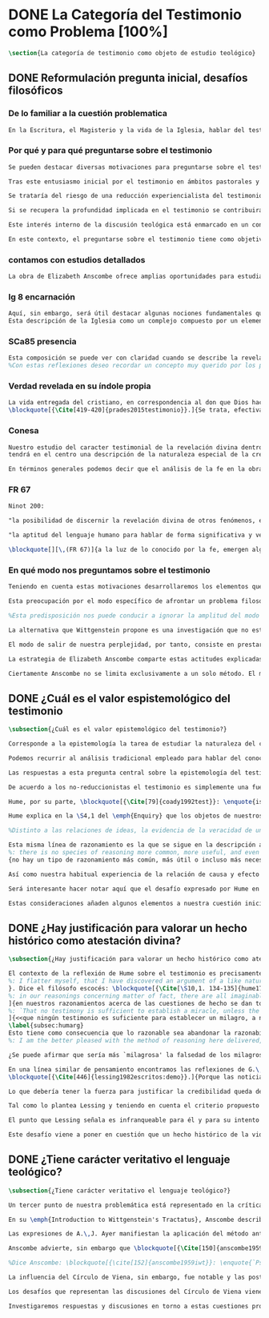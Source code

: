#+PROPERTY: header-args:latex :tangle ../../tex/ch1/quaestio_ipsius.tex
# ------------------------------------------------------------------------------------
# Santa Teresa Benedicta de la Cruz, ruega por nosotros

* DONE La Categoría del Testimonio como Problema [100%]
#+BEGIN_SRC latex
\section{La categoría de testimonio como objeto de estudio teológico}
#+END_SRC
** DONE Reformulación pregunta inicial, desafíos filosóficos
   CLOSED: [2019-07-02 Tue 10:06]
*** De lo familiar a la cuestión problematica
#+BEGIN_SRC latex :tangle no
En la Escritura, el Magisterio y la vida de la Iglesia, hablar del testimonio en donde se le encuentra como \enquote*{\emph{cosa familiar y conocida}}, se ha querido destacar el uso que se le da a esta categoría como analogía empleada para hablar de la acción divina en la Revelación. Ahora nos permitimos tratar al testimonio como algo que hay que esclarecer, algo que se encuentra presente en la actividad humana y sobre lo que se plantean preguntas, de modo que hay que \enquote*{\emph{traer a la mente}} una explicación adecuada.
#+END_SRC
*** Por qué y para qué preguntarse sobre el testimonio
#+BEGIN_SRC latex
Se pueden destacar diversas motivaciones para preguntarse sobre el testimonio. Desde el punto de vista teológico el hecho mismo de que esta categoría sea empleada en la Escritura sirve ya como justificación para estudiar mejor el fenómeno del testimonio dentro de la actividad humana, así argumenta R. Latourelle: \blockquote[{\Cite[1523]{latourelle2000testimonio}}.]{Si la revelación misma se apoya en la experiencia humana del testimonio para expresar una de las relaciones fundamentales que unen al hombre con Dios, la reflexión teológica se encuentra entonces autorizada a explorar los datos de esta experiencia}. Sin embargo el interés por la categoría de testimonio en la investigación teológica más reciente claramente está motivado por la presencia de esta noción en las reflexiones del Concilio Vaticano~II y el magisterio post-conciliar: \blockquote[{\Cite[81]{prades2015testimonio}}.]{La teología ha ido revalorizando el testimonio, que había quedado relegado a un segundo plano en otros momentos de la historia de la teología, hasta alcanzar una difusión realmente masiva en los años posteriores al Concilio}. El testimonio es un tema privilegiado en el Concilio y se le encuentra presente como `\emph{leitmotiv}' en las constituciones y decretos\footcite[Cf.][1523]{latourelle2000testimonio}. Vaticano~II potencia así este termino que ya se encontraba presente en las reflexiones del Vaticano~I: \blockquote[{\Cite[572]{ninot2009tf}}.]{Desde hace aproximadamente un siglo, la categoría testimonio se ha introducido de forma progresiva en el vocabulario eclesial. La concentración y personalización operada por el Concilio Vaticano~II conlleva la potenciación de un término nuevo como es el testimonio. \textelp{} lo que el Vaticano I pretendía al tratar el signo de la Iglesia, que también era visto como ``un testimonio'' [DH 3013], se encuentra en la categoría testimonio, que con el Vaticano~II irrumpe masivamente}.

Tras este entusiasmo inicial por el testimonio en ámbitos pastorales y teológicos se ha ido advirtiendo en algunos textos magisteriales y teológicos el aviso de cierto peligro de ambigüedad o abuso en el uso de esta categoría\footcite[Cf.][83]{prades2015testimonio}: \blockquote[{\Cite[84]{prades2015testimonio}}.]{se ha hecho notar que el testimonio podía verse limitado a la manifestación de una especie de seriedad con lo humano, ya fuera en términos de reivindicación social o de autenticidad existencial, con la inevitable prevalencia del sujeto ---individual o colectivo--- pero sin llegar a remitir a la verdad de Cristo. \textelp{}

Se trataría del riesgo de una reducción experiencialista del testimonio, donde lo más importante sería su carácter social-existencial y no tanto la efectiva verdad teologal transmitida. Se ha criticado consecuentemente la reducción del testimonio ---y de la misma teología--- a puro relato autobiográfico.

Si se recupera la profundidad implicada en el testimonio se contribuirá a salir del subjetivismo ---antiguo y moderno---, con su carga correspondiente de individualismo, tan contrario a la verdadera naturaleza social del hombre y al carácter a la vez personal y comunitario de la salvación cristiana}. Atendiendo a estos datos, una investigación teológica sobre el testimonio tiene el interés de profundizar en una categoría valiosa en el ámbito teológico y pastoral de modo que sea empleada y formulada adecuadamente.

Este interés interno de la discusión teológica está enmarcado en un contexto histórico del que también se derivan motivaciones para una valoración de la categoría del testimonio. Dos rasgos que cabe destacar de este momento presente son: \blockquote[{\Cite[75]{prades2015testimonio}}. Un análisis detallado del contexto presente se encuentra en {\cite[3-77]{prades2015testimonio}}.]{la tensión entre multiculturalismo y globalización como indicio de la dificultad para combinar positivamente el carácter individual y comunitario de la vida humana, y la discusión sobre el papel público de la religión, donde la tesis dominante de la <<edad secular>> se ve contrapesada por la irrupción de un nuevo paradigma que se denomina <<postsecular>>.}

En este contexto, el preguntarse sobre el testimonio tiene como objetivo un adecuado modo de entender la presencia pública de los cristianos en las sociedades plurales de occidente donde resulta problemática la comprensión del ser humano en su relación con Dios a través de la realidad\footcite[Cf.][75]{prades2015testimonio}. Es importante que en este contexto la cuestión de la presencia del cristianismo en la sociedad no tiene como solución adecuada una `autorrelativización'\footcite[Cf.][75;\,40-44]{prades2015testimonio} de sí mismo; igualmente: \blockquote[{\Cite[75; Cf. 33-40]{prades2015testimonio}}.]{no podemos presuponer el reconocimiento de su carácter universal por parte de los interlocutores ni podemos pretender alcanzarlo por una mera comparación de argumentos racionales que desnaturalice el carácter libre y singular de la revelación personal de Dios en Jesucristo}. Ante esto, el análisis de la categoría del testimonio viene a responder a la necesidad de recuperar una concepción de la razón y de la verdad más rica y más amplia; \blockquote[{\Cite[76]{prades2015testimonio}}.]{Es imprescindible repensar el nexo entre razón, afectos y libertad en la relación del hombre con lo real. Si se recupera esa visión amplia e integral de razón y de realidad se puede entonces mostrar convincentemente la credibilidad de la fe como asentimiento a una revelación personal en la historia}.
#+END_SRC
*** contamos con estudios detallados
#+BEGIN_SRC latex
La obra de Elizabeth Anscombe ofrece amplias oportunidades para estudiar este nexo como uno que, de acuerdo a la perspectiva de la filosofía analítica, se encuentra vivo en la actividad humana del lenguaje. Sus discusiones han determinado la ruta de esta investigación. Adicionalmente, varios estudios especializados en perspectiva teológico-fundamental han servido como marco de referencia general: \emph{Dar Testimonio} de J. Prades, \emph{La Teología Fundamental} de S. Pié-Ninot y \emph{Teología de la Revelación}, <<Évangélisation et témoignage>> en \emph{Evangelisation} y <<Testimonio>> en \emph{Diccionario de Teología Fundamental} de R. Latourelle. Remitimos a estos trabajos para una visión más amplia del testimonio como clave para el análisis de la revelación y su pretensión de verdad como propuesta sensata de credibilidad y la presencia de esta categoría teológica en la Escritura y el Magisterio.
#+END_SRC
*** lg 8 encarnación
#+BEGIN_SRC latex
Aquí, sin embargo, será útil destacar algunas nociones fundamentales que estas referencias ofrecen a nuestro enfoque. La primera se deriva de una comprensión de la Iglesia: \blockquote[][\,(LG 8)]{Cristo, el único Mediador, instituyó y mantiene continuamente en la tierra a su Iglesia santa, comunidad de fe, esperanza y caridad, como un todo visible, comunicando mediante ella la verdad y la gracia a todos. Mas la sociedad provista de sus órganos jerárquicos y el Cuerpo místico de Cristo, la asamblea visible y la comunidad espiritual, la Iglesia terrestre y la Iglesia enriquecida con los bienes celestiales, no deben ser consideradas como dos cosas distintas, sino que más bien forman una realidad compleja que está integrada de un elemento humano y otro divino. Por eso se la compara, por una notable analogía, al misterio del Verbo encarnado, pues así como la naturaleza asumida sirve al Verbo divino como de instrumento vivo de salvación unido indisolublemente a El, de modo semejante la articulación social de la Iglesia sirve al Espíritu Santo, que la vivifica, para el acrecentamiento de su cuerpo (cf. Ef 4,16)}.
Esta descripción de la Iglesia como un complejo compuesto por un elemento humano y otro divino que puede ser comprendido teniendo como referente el misterio del Verbo encarnado sirve para comprender también el dinamismo de la revelación\footnote{\Cite[Cf.][480]{ninot2009tf}.}. La comunicación divina también tiene como referente central la presencia de Cristo en el mundo y se puede entender desde él como un hecho que está compuesto por un elemento humano y uno divino.
#+END_SRC
*** SCa85 presencia
#+BEGIN_SRC latex
Esta composición se puede ver con claridad cuando se describe la revelación en clave testimonial: \blockquote[][\,(SCa 85)]{La misión primera y fundamental que recibimos de los santos Misterios que celebramos es la de dar testimonio con nuestra vida. El asombro por el don que Dios nos ha hecho en Cristo infunde en nuestra vida un dinamismo nuevo, comprometiéndonos a ser testigos de su amor. Nos convertimos en testigos cuando, por nuestras acciones, palabras y modo de ser, aparece Otro y se comunica. Se puede decir que el testimonio es el medio con el que la verdad del amor de Dios llega al hombre en la historia, invitándolo a acoger libremente esta novedad radical. En el testimonio Dios, por así decir, se expone al riesgo de la libertad del hombre. Jesús mismo es el testigo fiel y veraz (cf. Ap 1,5; 3,14); vino para dar testimonio de la verdad (cf. Jn 18,37)}.
%Con estas reflexiones deseo recordar un concepto muy querido por los primeros cristianos, pero que también nos afecta a nosotros, cristianos de hoy: el testimonio hasta el don de sí mismos, hasta el martirio, ha sido considerado siempre en la historia de la Iglesia como la cumbre del nuevo culto espiritual: <<Ofreced vuestros cuerpos>> (Rm 12,1). Se puede recordar, por ejemplo, el relato del martirio de san Policarpo de Esmirna, discípulo de san Juan: todo el acontecimiento dramático es descrito como una liturgia, más aún como si el mártir mismo se convirtiera en Eucaristía. Pensemos también en la conciencia eucarística que san Ignacio de Antioquía expresa ante su martirio: él se considera <<trigo de Dios>> y desea llegar a ser en el martirio <<pan puro de Cristo>>. El cristiano que ofrece su vida en el martirio entra en plena comunión con la Pascua de Jesucristo y así se convierte con Él en Eucaristía. Tampoco faltan hoy en la Iglesia mártires en los que se manifiesta de modo supremo el amor de Dios. Sin embargo, aun cuando no se requiera la prueba del martirio, sabemos que el culto agradable a Dios implica también interiormente esta disponibilidad, y se manifiesta en el testimonio alegre y convencido ante el mundo de una vida cristiana coherente allí donde el Señor nos llama a anunciarlo}
#+END_SRC
*** Verdad revelada en su índole propia
#+BEGIN_SRC latex
La vida entregada del cristiano, en correspondencia al don que Dios hace de sí en Cristo en  los misterios que celebramos, constituye el \blockquote[{\Cite[Cf.][399]{prades2015testimonio}. Una clave sintética importante relacionada con esta noción se encuentra, en la valoración hecha por K. Wojtyła del testimonio en los documentos conciliares: <<el testimonio consiste en creer y profesar la fe, es decir, acoger el testimonio del mismo Dios y, al tiempo, responder a aquel con el propio testimonio>>, véase: \Cite[194-197]{prades2015testimonio}. Otra categoría importante es la de \enquote*{culto razonable} (Rom 12,1) propuesta por J. Prades como compendio del testimonio cristiano, véase: \Cite[405-430]{prades2015testimonio}. También es relevante la expresión \enquote*{Palabra-vivida-en-el-Espíritu} empleada por Latourelle para describir las diversas dimensiones de la dinámica de la revelación y su interrelación, véase: \Cite[Cf.][110]{latourelle1975et} y también \Cite[582]{ninot2009tf}.}]{signo histórico de la verdad de Dios trino en la historia}. Su entrega es acción testimonial que corresponde con la naturaleza de la revelación y su transmisión:
\blockquote[{\Cite[419-420]{prades2015testimonio}}.]{Se trata, efectivamente, de la verdad revelada en su índole propia, que se transmite y comunica mediante la humanidad del Verbo encarnado, con hechos y palabras intrínsecamente ligados (DV 2). Fue así en la primera proclamación evangélica y sigue siendo así por analogía en la tradición apostólica que acontece mediante la totalidad del cuerpo eclesial, en íntima relación de Palabra, sacramento, carismas y ministerio (DV 7-8; LG cap. I).}
#+END_SRC
*** Conesa
#+BEGIN_SRC latex
Nuestro estudio del caracter testimonial de la revelación divina dentro de la obra de Anscombe
tendrá en el centro una descripción de la naturaleza especial de la creencia que es la fe, entendida como correlato de la revelación\footnote{\Cite[Cf.][185]{conesa1994cc}. Este punto se desarrollará más adelante en: (\S\ref{subsec:fecorrel}, p.~\pageref{subsec:fecorrel}).}. Esto significa que el análisis que haremos desde su obra consistirá en un estudio de la fe entendida como respuesta correspondiente a la revelación divina. En este sentido, así como la categoría de testimonio ha servido para hablar de lo que llamamos `revelación divina' como una `realidad compleja' que puede entenderse teniendo como referente el misterio del Verbo encarnado, la misma categoría será útil para caracterizar la naturaleza especial de esa creencia que llamamos `fe' entendiéndola como `saber testimonial'. Las investigaciones de Anscombe que examinaremos consisten en esfuerzos por describir y dilucidar la naturaleza de esa disposición particular que llamamos `fe' o las justificaciones sobre las cuales juzgamos que una realidad puede ser tenida como comunicación de Dios. En ese sentido, consistirán en un acercamiento al hecho de la revelación y su credibilidad desde el análisis de su correlato que es el hecho de la fe y su justificación. 

En términos generales podemos decir que el análisis de la fe en la obra de Anscombe consistirá en un examen de esa disposición particular que se tiene sobre la verdad de una comunicación recibida justificada por la certeza que merece la confianza en lo que se ha juzgado como testimonio recto. Si recurrimos al lenguaje de \emph{Fides et Ratio} podemos decir también que las investigaciones de Anscombe nos ofrecen nociones valiosas para describir \enquote{la posibilidad de discernir la revelación divina de otros fenómenos, en el reconocimiento de su credibilidad} y \blockquote[{Cf. FR 67 y \Cite[198-201]{ninot2009tf}}.]{la aptitud del lenguaje humano para hablar de forma significativa y verdadera incluso de lo que supera toda experiencia humana}. Desde estas ideas generales quisieramos establecer cuestiones más específicas, es por esto que a continuación explicaremos tres cuestionamientos fundamentales que representan las áreas de nuestro análisis del testimonio como objeto de estudio teológico dentro de la obra de Elizabeth Anscombe.
#+END_SRC
*** FR 67
#+BEGIN_SRC latex :tangle no
Ninot 200:

"la posibilidad de discernir la revelación divina de otros fenómenos, en el reconocimiento de su credibilidad"

"la aptitud del lenguaje humano para hablar de forma significativa y verdadera incluso de lo que supera toda experiencia humana"
#+END_SRC

#+BEGIN_SRC latex :tangle no
\blockquote[][\,(FR 67)]{a la luz de lo conocido por la fe, emergen algunas verdades que la razón ya posee en su camino autónomo de búsqueda. La Revelación les da pleno sentido, orientándolas hacia la riqueza del misterio revelado, en el cual encuentran su fin último. Piénsese, por ejemplo, en el conocimiento natural de Dios, en la posibilidad de discernir la revelación divina de otros fenómenos, en el reconocimiento de su credibilidad, en la aptitud del lenguaje humano para hablar de forma significativa y verdadera incluso de lo que supera toda experiencia humana. La razón es llevada por todas estas verdades a reconocer la existencia de una vía realmente propedéutica a la fe, que puede desembocar en la acogida de la Revelación, sin menoscabar en nada sus propios principios y su autonomía}.
#+END_SRC
*** En qué modo nos preguntamos sobre el testimonio
#+BEGIN_SRC latex :tangle no
Teniendo en cuenta estas motivaciones desarrollaremos los elementos que componen las cuestiones problemáticas del testimonio que serán estudiadas en el pensamiento de Anscombe. Para ello recuperamos la pregunta formulada al inicio de este capítulo, que si ampliamos un poco queda de este modo: ¿qué es conocer una verdad para la vida por el testimonio de la revelación divina?. Desde esta pregunta se pueden distinguir ya dos cuestiones: ¿qué implica conocer una verdad por medio del testimonio? y ¿qué valor puede tener para la vida un testimonio de la revelación divina? ---o incluso--- ¿qué puede ser valorado como un testimonio de la revelación divina? Desde las perspectivas de diversas reflexiones filosóficas de la época moderna y contemporánea, agrupamos en tres cuestiones generales la problemática sobre el testimonio que será atendida en este estudio.
#+END_SRC

#+BEGIN_SRC latex :tangle no
Esta preocupación por el modo específico de afrontar un problema filosófico ocupa un lugar importante en \emph{Investigaciones Filosóficas} De Ludwig Wittgenstein. En la \S89 se encuentra una referencia al texto antes citado de las \emph{Confesiones} para describir la peculiaridad de las preguntas filosóficas: \blockquote[{\Cite[\S89]{wittgenstein1953phiinv}}: \enquote{Augustine says in \emph{Confessions} XI. 14, ``quid est ergo tempus? si nemo ex me quaerat scio; si quaerenti explicare velim nescio''. ---This could not be said about a question of natural science (``What is the specific gravity of hydrogen'', for instance). Something that one knows when nobody asks one but no longer knows when one is asked to explain it, is something that has to be \emph{called to mind}. (And it is obviously something which, for some reason, it is difficult to call to mind.)}.]{Agustín dice en \emph{Confesiones} XI. 14, ``quid est ergo tempus? si nemo ex me quaerat scio; si quaerenti explicare velim nescio''. ---Esto no podría ser dicho de una pregunta propia de la ciencia natural (``Cuál es la gravedad específica del hidrógeno'', por ejemplo). Algo que uno conoce cuando nadie le pregunta pero que no conoce ya cuando alguien pide que lo explique, es algo que tiene que \emph{ser traído a la mente}. (Y esto es obviamente algo que, por algún motivo, es difícil de traer a la mente.)} Para Ludwig es de gran importancia atender el paso que damos para resolver la perplejidad causada por el reclamo de explicar un fenómeno. El deseo de aclararlo nos puede impulsar a buscar una explicación dentro del fenómeno mismo, o como él diría: \blockquote[{\Cite[\S90]{wittgenstein1953phiinv}}: \enquote{We feel as if we had to see right into phenomena}.]{Nos sentimos como si tuviéramos que mirar directamente hacia dentro de los fenómenos}.

%Esta predisposición nos puede conducir a ignorar la amplitud del modo en que el lenguaje es empleado en la actividad humana para hablar de lo que se investiga y a enfocarnos sólo en un elemento particular del lenguaje sobre este fenómeno y tomarlo como un ejemplo paradigmático para construir un modelo abstrayendo explicaciones y generalizaciones sobre él. Esta manera de indagar, le parece a Wittgenstein, nos hunde cada vez más profundamente en un estado de frustración y confusión filosófica de modo que llegamos a imaginar que para alcanzar claridad: \blockquote[{\cite[\S106]{wittgenstein1953phiinv}}: we have to describe extreme subtleties, which again we are quite unable to describe with the means at our disposal. We feel as if we had to repair a torn spider's web with our fingers. ]{tenemos que describir sutilezas extremas, las cuales una vez más somos bastante incapaces de describir con los medios que tenemos a nuestra disposición. Sentimos como si tuvieramos que reparar una telaraña rota usando nuestros dedos.}

La alternativa que Wittgenstein propone es una investigación que no esté dirigida hacia dentro del fenómeno, sino \blockquote[{\Cite[\S90]{wittgenstein1953phiinv}}: \enquote{as one might say, towards the \emph{`possibilities'} of phenomena. What that means is that we call to mind the \emph{kinds of statement} that we make about phenomena}.]{como se podría decir, hacia `\emph{posibilidades}' de fenómenos. Lo que eso significa es que traemos a la mente los \emph{tipos de afirmaciones} que hacemos acerca de los fenómenos}. Este tipo de investigación la denomina `gramatical' y la describe diciendo: \blockquote[{\Cite[\S90]{wittgenstein1953phiinv}}: \enquote{Our inquiry is therefore a grammatical one. And this inquiry sheds light on our problem by clearing misunderstandings away. Misunderstandings concerning the use of words, brought about, among other things, by certain analogies between the forms of expression in different regions of our language.\,---\,Some of them can be removed by substituting one form of expression for another; this may be called `analysing' our forms of expression, for sometimes this procedure resembles taking things apart}.]{Por tanto nuestra investigación es gramatical. Y esta investigación arroja luz sobre nuestro problema al despejar los malentendidos. Malentendidos concernientes al uso de las palabras, suscitados, entre otras cosas, por ciertas analogías entre las formas de expresión en diferentes regiones de nuestro lenguaje.\,---\,Algunos de estos pueden ser eliminados si se sustituye una forma de expresión por otra; esto puede ser llamado `analizar' nuestras formas de expresión, puesto que a veces este procedimiento se parece a desarmar algo}.

El modo de salir de nuestra perplejidad, por tanto, consiste en prestar cuidadosa atención al uso que hacemos de hecho de las palabras y la aplicación que asignamos a las expresiones. Esto queda al descubierto en nuestro uso del lenguaje de modo que la dificultad para \emph{traer a la mente} aquello que aclare un fenómeno no está en descubrir algo oculto en este, sino en aprender a valorar lo que tenemos ante nuestra vista: \blockquote[{\Cite[\S129]{wittgenstein1953phiinv}}: \enquote{The aspects of things that are most important for us are hidden because of their simplicity and familiarity. (One is unable to notice something --- because it is always before one's eyes.)}.]{Los aspectos de las cosas que son más importantes para nosotros están escondidos por su simplicidad y familiaridad. (Uno es incapaz de notar algo --- porque lo tiene siempre ante sus ojos.)} La descripción de los hechos concernientes al uso del lenguaje en nuestra actividad humana ordinaria componen los pasos del tipo de investigación sugerido por Wittgenstein. Hay cierta insatisfacción en este modo de proceder, como él mismo afirma: \blockquote[{\Cite[\S118]{wittgenstein1953phiinv}}: \enquote{Where does this investigation get its importance from, given that it seems only to destroy everything interesting: that is, all that is great and important? (As it were, all the buildings, leaving behind only bits of stone and rubble.) But what we are destroying are only houses of cards, and we are clearing up the ground of language on which they stood}.]{¿De dónde adquiere su importancia esta investigación, dado que parece solo destruir todo lo interesante: esto es, todo lo que es grandioso e importante? (Por así decirlo, todos los edificios, dejando solamente pedazos de piedra y escombros.) Pero lo que estamos destruyendo son solo casas de naipes, y estamos despejando el terreno del lenguaje donde estaban erigidas}.

La estrategia de Elizabeth Anscombe comparte estas actitudes explicadas por Wittgenstein. A la hora de atender una pregunta filosófica lo que Anscombe nos invita a \emph{traer a la mente} no son elementos ocultos en el fenómeno que se estudia, sino los tipos de afirmaciones ---que están claramente ante nuestra vista--- empleados para expresar aquello que se está indagando. Al describir estas expresiones se aclara el uso del lenguaje y se disipa el problema filosófico. Elizabeth adopta, por tanto, ese: \blockquote[{\Cite[xix]{anscombe2011plato}}: \enquote{There is however a somehow characteristically Wittgenstenian way of countering the philosopher's tendency to explain a philosophically puzzling thing by inventing an entity or event which causes it, as physicists invent particles like the graviton}.]{modo característicamente Wittgensteniano de rebatir la tendencia del filósofo de explicar alguna cuestión filosóficamente enigmática inventando una entidad o evento que la causa, así como los físicos inventan partículas como el gravitón}.

Ciertamente Anscombe no se limita exclusivamente a un solo método. El mismo Wittgenstein diría que \blockquote[{\Cite[\S133]{wittgenstein1953phiinv}}: \enquote{There is not a single philosophical method, though there are indeed methods, different therapies as it were}.]{No hay un solo método filosófico, aunque ciertamente hay métodos, diferentes terapias por así decirlo}. Sin embargo cabe destacar esta estrategia porque la emplea con frecuencia. En escritos importantes de su obra podemos encontrarla empleando lenguajes o juegos de lenguaje imaginarios para arrojar luz sobre modos actuales de usar el lenguaje o esquemas conceptuales; del mismo modo su trabajo esta lleno de ejemplos donde la encontramos examinando con detenimiento el uso que de hecho hacemos del lenguaje\footnote{\Cite[Cf.][228-229]{teichmann2008ans}: \enquote{Another way which we can learn from Anscombe is by seeing \emph{how} she does philosophy, and understanding why she does it the way she does. Here is the point where it might be useful to consider whether Anscombe can be called a `linguistic philosopher', and if so, in what sense. A distinction worth making straight away is that between (a) philosophers who direct our attention to what we actually say, and to features of our actual language (or group of languages), and (b) philosophers who ask us to think about possible, as well as actual, languages and language-games. The first group of philosophers might be called ordinary-language philosophers. Anscombe quite clearly belongs to (b), not to (a); examples of her imaginary languages include the language containing the self-referential `A', the language containing the verb to REMBER \textelp{}, the language containing the verb to blip, analogous to `promise' \textelp{}, and the language containing the primitive past-tense report `red' \textelp{}. The purpose of presenting these imaginary languages is of course to cast light on our actual languages and conceptual schemes}.}.
#+END_SRC



** DONE ¿Cuál es el valor espistemológico del testimonio
   CLOSED: [2019-07-02 Tue 10:06]
#+BEGIN_SRC latex
\subsection{¿Cuál es el valor epistemológico del testimonio?}

Corresponde a la epistemología la tarea de estudiar la naturaleza del conocer y su justificación. ¿Cuáles son los componentes del conocimiento? ¿sus fuentes o condiciones? ¿sus límites? La pregunta sobre el valor epistemológico del testimonio consiste en juzgar el lugar que este ocupa en una descripción del conocimiento; ¿qué se puede decir del testimonio como estrategia para adquirir la verdad y evitar el error?

Podemos recurrir al análisis tradicional empleado para hablar del conocimiento proposicional y entenderlo como \enquote*{creencia verdadera justificada}\footnote{\Cite[4]{moser2002ep}: \enquote{Ever since Plato's Theaetetus, epistemologists have tried to identify the essential, defining components of propositional knowledge. These components will yield an analysis of propositional knowledge. An influential traditional view, inspired by Plato and Kant among others, is that propositional knowledge has three individually necessary and jointly sufficient components: justification, truth, and belief. On this view, propositional knowledge is, by definition, justified true belief. This tripartite definition has come to be called ``the standard analysis''}.}. Según esta composición tripartita la pregunta sobre el valor epistemológico del testimonio se puede plantear diciendo: \enquote*{dada una comunicación que cualifique como testimonio y que sea el caso que la creencia formada desde esta comunicación está basada enteramente en el testimonio recibido}\footnote{\cite[Cf.][4]{lackeysosa2006eptest}: \enquote{Even if an expression of thought qualifies as testimony and the resulting belief formed is entirely testimonially based for the hearer, however, there is the further question of how precisely such a belief successfully counts as justified belief or an instance of knowledge}.}, \enquote*{¿cómo adquirimos efectivamente una creencia verdadera justificada sobre la base de lo que alguien nos ha dicho?}\footnote{\cite[Cf.][2]{lackeysosa2006eptest}: \enquote{how we successfully acquire justified belief or knowledge on the basis of what other people tell us. This, rather than what testimony is, is often taken to be the issue of central import from an epistemological point of view}.}, es decir, \enquote*{¿cómo, precisamente, una creencia como esta puede ser contada satisfactoriamente como creencia justificada o una instancia de conocimiento?}\footnote{\cite[Cf.][4]{lackeysosa2006eptest}: \enquote{how precisely such a belief successfully counts as justified belief or an instance of knowledge}.}

Las respuestas a esta pregunta central sobre la epistemología del testimonio se han situado en dos posturas que se han denominado `reduccionista' y `no-reduccionista'\footnote{\cite[Cf.][4]{lackeysosa2006eptest}: \enquote{Indeed, this is the question at the center of the epistemology of testimony, and the current philosophical literature contains two central options for answering it: non-reductionism and reductionism}.}. Las raíces históricas de la primera postura se le suelen atribuir a Hume y de la segunda a Thomas Reid.

De acuerdo a los no-reduccionistas el testimonio es simplemente una fuente de justificación como lo sería la percepción de los sentidos, la memoria o la inferencia. Según esto, siempre que no haya una justificación contraria suficientemente relevante, el que escucha tiene justificación verdadera para creer las proposiciones del testimonio del que habla\footnote{\cite[Cf.][4]{lackeysosa2006eptest}: \enquote{According to non-reductionists ---whose historical roots are standardly traced back to Reid--- testimony is just as basic a source of justification (warrant, entitlement, knowledge, etc.) as sense perception, memory, inference, and the like. Accordingly, so long as there are no relevant defeaters, hearers can justifiedly accept the assertions of speakers merely on the basis of a speaker's testimony}.}.

Hume, por su parte, \blockquote[{\Cite[79]{coady1992test}}: \enquote{is one of the few philosophers who has offered anything like a sustained account of testimony and if any view has a claim to the title of `the received view' it is his}.]{es uno de los pocos filósofos que ha ofrecido algo así como una descripción sostenida acerca del testimonio y si alguna perspectiva puede reclamar el título de `el punto de vista común' es la suya}. En la base de su valoración del testimonio está su estima de la relación de causa y efecto como fundamento de cualquier razonamiento concerniente a cuestiones de hecho.

Hume explica en la \S4,1 del \emph{Enquiry} que los objetos de nuestros razonamientos son relaciones de ideas o cuestiones de hecho. Mientras que las primeras pueden ser demostradas \emph{a priori}, las segundas dependen de las evidencias de nuestras experiencias presentes ante nuestros sentidos o memoria. Según esta concepción, la posibilidad de conocer algo más allá de nuestra experiencia es fruto de la inferencia que podemos hacer desde las relaciones que habitualmente experimentamos entre los hechos y las cosas\footnote{\cite[Cf.][\S4, 1. 47-54]{hume1777enquiryes}.}.

%Distinto a las relaciones de ideas, la evidencia de la veracidad de una cuestión de hecho no se demuestra a priori, sino que ha de ser descubierta en la experiencia. Ahora bien, ¿cuál es la naturaleza de la evidencia de aquellas cuestiones de hecho que están más allá de la percepción de nuestros sentidos o de las impresiones de nuestra memoria?\footnote{Cf.~\cite[\S4,1. 15]{hume1777enquiry}: Matters of fact, which are the second objects of human reason, are not ascertained in the same manner; nor is our evidence of their truth, however great, of a like nature with the foregoing (relations of ideas) \textelp{} The contrary of every matter of fact is still possible \textelp{} We should, in vain, therefore attempt to demonstrate its falsehood. Were it demonstratively false, it would imply a contradiction, and could never be distinctly conceived by the mind \textelp{} what is the nature of that evidence which assures us of any real existence and matter of fact, beyond the present testimony of our senses, or the records of our memory.} Nuestros razonamientos relacionados con algún hecho se componen de inferencias realizadas a partir del conocimiento que tenemos de que a una causa se sigue su efecto.\footnote{Cf.~\cite[\S4,1. 16]{hume1777enquiry}: All our reasonings concerning fact are of the same nature; and here it is constantly supposed that there is a connection between the present fact and that which is inferred from it. Were there nothing to bind them together, the inference would be entirely precarious.} Este conocimiento de la relación causa y efecto, a su vez, no consiste en un razonamiento a priori, \blockquote[{\cite[\S4,1. 17]{hume1777enquiry}}: that the knowledge of this relation is not, in any instance, attained by reasonings a priori, but arises entirely from experience, when we find that any particular objects are constantly conjoined with each other.]{sino que surge completamente de la experiencia, cuando descubrimos que cualesquiera objetos particulares están constantemente unidos entre sí}. Es así que \blockquote[{\cite[\S4,1. 16]{hume1777enquiry}}: By means of that relation alone, we can go beyond the evidence of our memory and senses.]{tan solo por medio de esta relación, podemos ir más allá de nuestra memoria y sentidos}.

Esta misma línea de razonamiento es la que se sigue en la descripción acerca del testimonio y su valor. Así lo sostiene uno de los grandes especialistas en la epistemología del testimonio, C.\,A.\,J. Coady, del que tomo esta larga cita: \blockquote[{\Cite[\S10,1. 135-136]{hume1777enquiryes}}.]
%: there is no species of reasoning more common, more useful, and even necessary to human life, than that which is derived from the testimony of men, and the reports of eye witnesses and spectators. This species of reasoning, perhaps, one may deny to be founded on the relation of cause and effect. I shall not dispute about a word. It will be sufficient to observe, that our assurance in any argument of this kind, is derived from no other principle than our observation of the veracity of human testimony, and of the usual conformity of facts to the reports of witnesses. It being a general maxim, that no objects have any discoverable connection together, and that all the inferences which we can draw from one to another, are founded merely on our experience of their constant and regular conjunction; it is evident, that we ought not to make an exception to this maxim in favour of human testimony, whose connection with any event seems, in itself, as little necessary as any other. Were not the memory tenacious to a certain degree; had not men commonly an inclination to truth and a principle of probity; were they not sensible to shame, when detected in a falsehood; were not these, I say, discovered by experience to be qualities inherent in human nature, we should never repose the least confidence in human testimony. A man delirious, or noted for falsehood and villany, has no manner of authority with us.]{no hay un tipo de razonamiento más común, más útil, e incluso necesario para la vida humana, que aquel que se deriva del testimonio de los hombres, y los informes de testigos oculares y espectadores. Quizá uno pueda negar que esta clase de razonamiento esté fundada en la relación de causa y efecto. No discutiré por una palabra. Será suficiente observar, que nuestra confianza en un argumento de este tipo, no se deriva de otro principio que el de nuestra observación de la veracidad del testimonio humano, y la correspondencia habitual de los hechos con los informes de los testigos. Siendo esto una máxima general, que ningún caso de objetos tienen alguna conexión entre sí que pueda ser descubierta, y que todas las inferencias que podamos sacar de uno por el otro, son fundadas meramente en nuestra experiencia de su constante y regular conjunción; es evidente, que no deberíamos hacer una excepción a esta máxima en favor del testimonio humano, cuya conexión con cualquier evento parece, en sí misma, tan poco necesaria como cualquier otra. Si la memoria no fuera tenaz en cierto grado; si no tuvieran los hombres comúnmente una inclinación a la verdad y un principio de honradez; si no fueran sensibles a la vergüenza, cuando son descubiertos en la mentira; digo yo, si éstas no fueran cualidades que la experiencia descubre como inherentes a la naturaleza humana, jamas tendríamos la menor confianza en el testimonio humano. Un hombre delirante, o notorio por mentiroso o villano, no tiene ninguna clase de autoridad entre nosotros.}
{no hay un tipo de razonamiento más común, más útil o incluso más necesario para la vida humana que el derivado de los testimonios de los hombres y los informes de los testigos presenciales y de los espectadores. Quizá uno pueda negar que esta clase de razonamiento esté fundado en la relación causa-efecto. No discutiré sobre la palabra. Bastará con apuntar que nuestra seguridad, en cualquier argumento de esta clase, no deriva de ningún otro principio que la observación de la veracidad del testimonio humano y de la habitual conformidad de los hechos con los informes de los testigos. Siendo un principio general que ningún objeto tiene una conexión con otro que pueda descubrirse, y que todas las inferencias que podemos sacar del uno al otro están meramente fundadas en nuestra experiencia de regularidad y constancia de su conjunción, es evidente que no debemos hacer una excepción de este principio en el caso del testimonio humano, cuya conexión con otro suceso cualquiera parece en sí misma tan poco necesaria como cualquier otra conexión. Si la mente no fuera en cierto grado tenaz, si los hombres no tuvieran comúnmente una inclinación a la verdad y conciencia moral, si no sintieran vergüenza cuando se les coge mintiendo, si estas no fueran cualidades que la \emph{experiencia} descubre como inherentes a la naturaleza humana, jamás tendríamos la menor confianza en el testimonio humano. Un hombre que delira o que es conocido por su falsedad y vileza no tiene ninguna clase de autoridad entre nosotros}.

Así como nuestra habitual experiencia de la relación de causa y efecto nos permite hacer inferencias acerca de las cuestiones de hecho que están más allá de nuestros sentidos, la conformidad que usualmente experimentamos entre los hechos y el informe que un testigo nos da de ellos nos permite inferir su veracidad. Según el análisis ofrecido por Coady, la teoría de Hume: \blockquote[{\Cite[79]{coady1992test}}: \enquote{constitutes a reduction of testimony as a form of evidence or support to the status of a species (one might almost say, a mutation) of inductive inference. And, again, in so far as inductive inference is reduced by Hume to a species of observation and consequences attendant upon observations, then in a like fashion testimony meets the same fate}.]{constituye una reducción del testimonio como una forma de evidencia o fundamento al estatuto de una especie (uno podría casi decir, una mutación) de inferencia inductiva. Y, una vez más, en tanto que la inferencia inductiva queda reducida por Hume a una especie de observación y consecuencias relacionadas con las observaciones, en un modo similar, el testimonio corre la misma suerte} La valoración epistemológica del testimonio y la perspectiva ofrecida por Hume nos deja así con un primer desafío: \blockquote[{\Cite[294]{prades2015testimonio}}.]{en la vida social cabe aceptar un conocimiento por testimonio a condición de que su grado de certeza se limite a la probabilidad, y a condición de que pueda ser siempre reconducido a una verificación por conocimiento directo}.

Será interesante hacer notar aquí que el desafío expresado por Hume en la época moderna no deja de ser un reto en la época contemporánea. El mismo Coady lo constata cuando narra la acogida del tema del testimonio en los ámbitos en donde plantea la discusión: \blockquote[{\Cite[vii]{coady1992test}}: \enquote{When I began reading papers on the subject, my audiences mostly reacted with incomprehension, or the sort of disbelief evoked by denials of the merest common sense. Gradually, the climate of thought has changed and there is now more sympathy for the view that testimony is a prominent and underexplored epistemological landscape, although what sort of feature it is and how largely it looms are still naturally matters for disagreement}.]{Cuando comencé a ofrecer lecciones sobre este tema, las audiencias mayormente reaccionaban con incomprensión, o el tipo de incredulidad evocada por rechazos del más básico sentido común. Gradualmente, el clima del pensamiento ha cambiado y ahora hay más simpatía para el punto de vista de que el testimonio es un campo epistemológico prominente y poco explorado, aunque en qué tipo de rasgo consiste y con cuánta magnitud se impone son todavía cuestiones en debate}. De igual interés es también aquí la apreciación de Coady sobre las discusiones de Anscombe que le movieron a estudiar el testimonio: \blockquote[{\Cite[vii]{coady1992test}}: \enquote{I first began thinking about the epistemological status of testimony in the 1960s when writing a thesis at Oxford on issues in the theory of perception. \textelp{} I recall being intrigued by some remarks of Elizabeth Anscombe on the topic during her lectures on the empiricists}.]{Empecé por primera vez a pensar sobre la situación epistemológica del testimonio en los años 60 cuando escribía una tesis en Oxford sobre problemas en la teoría de la percepción. \textelp{} Recuerdo haber quedado intrigado por algunas afirmaciones de Elizabeth Anscombe sobre el tema durante sus lecciones sobre los empiristas}

Estas consideraciones añaden algunos elementos a nuestra cuestión inicial. Conocer una verdad para la vida desde el testimonio implica que pueda obtenerse una creencia verdadera justificada basada en lo que una persona ha comunicado. La visión de Hume es que la evidencia que puede ofrecer un testimonio para justificar una creencia no es mayor que la probabilidad y esta evidencia está basada en la inferencia que nos permite la habitual experiencia de que el testimonio comunicado y la verdad de los hechos suelen ir unidos. Más adelante veremos qué tiene que decir Anscombe ante este desafío. 
#+END_SRC
** DONE ¿Hay justificación para valorar un hecho histórico como atestación divina?
   CLOSED: [2019-07-02 Tue 10:06]
#+BEGIN_SRC latex
\subsection{¿Hay justificación para valorar un hecho histórico como atestación divina?}

El contexto de la reflexión de Hume sobre el testimonio es precisamente el de la creencia en los milagros. La preocupación de Hume es que el `hombre sabio' pueda verificar sus creencias de modo que no sea víctima de `engaños supersticiosos'. Para esto, estima que ha encontrado un argumento que servirá para distinguir la superstición de la verdad\footnote{\cite[Cf.][\S10,1. 134]{hume1777enquiryes}.
%: I flatter myself, that I have discovered an argument of a like nature, which, if just, will, with the wise and learned, be an everlasting check to all kinds of superstitious delusion, and consequently will be useful as long as the world endures.
}. Dice el filósofo escocés: \blockquote[{\Cite[\S10,1. 134-135]{hume1777enquiryes}}.
%: in our reasonings concerning matter of fact, there are all imaginable degrees of assurance, from the highest certainty to the lowest species of moral evidence. A wise man, therefore, proportions his belief to the evidence]{en nuestros razonamientos concernientes a cuestiones de hecho, se dan todos los grados imaginables de seguridad, desde la certeza más alta hasta las especies más bajas de evidencia moral. Un hombre sabio, por tanto, adecúa su creencia a la evidencia}.
]{en nuestros razonamientos acerca de las cuestiones de hecho se dan todos los grados imaginables de seguridad, desde la máxima certeza hasta la clase más baja de certeza moral. Por tanto, un hombre sabio adecúa su creencia a la evidencia}. Entonces sugiere un criterio que permite ajustar las creencias a la evidencia: \blockquote[{\Cite[\S10,1. 140]{hume1777enquiryes}}.
%: `That no testimony is sufficient to establish a miracle, unless the testimony be of such a kind, that its falsehood would be more miraculous than the fact which it endeavours to establish; and, even in that case, there is a mutual destruction of arguments; and the superior only gives us an assurance suitable to that degree of force which remains after deducting the inferior.']{`Que ningún testimonio es suficiente para establecer un milagro, excepto si el testimonio es de tal tipo, que su falsedad sea más milagrosa que el hecho que se esfuerza por establecer; e, incluso en este caso, hay una mutua destrucción de argumentos; y el superior sólo nos da certeza apropiada al grado de fuerza que permanece después de restar el inferior.'}
]{<<que ningún testimonio es suficiente para establecer un milagro, a no ser que el testimonio sea tal que su falsedad fuera más milagrosa que el hecho que intenta establecer; e incluso en este caso hay una destrucción mutua de argumentos, y el superior solo nos da una seguridad adecuada al grado de fuerza que queda después de deducir el inferior>>}.
\label{subsec:humarg}
Esto tiene como consecuencia que lo razonable sea abandonar la razonabilidad de las verdades cristianas, comprendiendo que solo pueden ser sostenidas por la fe. Argumenta que examinar si hay algún fundamento razonable para lo que creemos de la religión cristiana es \enquote{someterla a una prueba que no está capacitada para soportar} y, respecto de los hechos extraordinarios que la Escritura narra, hace la siguiente exhortación: \blockquote[{\Cite[\S10,2. 157-158]{hume1777enquiryes}}.]{Invito a cualquiera a que ponga su mano sobre el corazón y, tras seria consideración, declare si piensa que la falsedad de tal libro, apoyado por tal testimonio, sería más extraordinaria y milagrosa que todos los milagros que narra; lo cual sin embargo es necesario para que sea aceptado, de acuerdo con las medidas de probabilidad arriba establecidas}.
%: I am the better pleased with the method of reasoning here delivered, as I think it may serve to confound those dangerous friends, or disguised enemies to the Christian religion, who have undertaken to defend it by the principles of human reason. Our most holy religion is founded on faith, not on reason; and it is a sure method of exposing it, to put it to such a trial as it is by no means fitted to endure. To make this more evident, let us examine those miracles related in Scripture; and, not to lose ourselves in too wide a field, let us confine ourselves to such as we find in the Pentateuch, which we shall examine according to the principles of these pretended Christians, not as the word or testimony of God himself, but as the production of a mere human writer and historian. Here then we are first to consider a book, presented to us by a barbarous and ignorant people, written in an age when they were still more barbarous, and in all probability long after the facts which it relates, corroborated by no concurring testimony, and resembling those fabulous accounts which every nation gives of its origin. Upon reading this book, we find it full of prodigies and miracles. It gives an account of a state of the world and of human nature entirely different from the present: of our fall from that state; of the age of man extended to near a thousand years; of the destruction of the world by a deluge; of the arbitrary choice of one people, as the favourites of heaven, and that people the countrymen of the author; of their deliverance from bondage by prodigies the most astonishing imaginable. I desire any one to lay his hand upon his heart, and, after a serious consideration, declare, whether he thinks that the falsehood of such a book, supported by such a testimony, would be more extraordinary and miraculous than all the miracles it relates; which is, however, necessary to make it be received according to the measures of probability above established.]{Estoy más satisfecho con el método de razonar aquí expuesto, pues pienso que puede servir para confundir esos amigos peligrosos, o enemigos disfrazados de la religión Cristiana, que se han propuesto defenderla con los principios de la razón humana. Nuestra más sagrada religión se funda en la fe, no en la razón; y es un modo seguro de exponerla, el someterla a una prueba que de ningún modo está capacitada para soportar. Para hacer esto más evidente examinemos los milagros relatados en la escritura y, para no perdernos en un campo demasiado amplio, limitémonos a los que encontramos en el Pentatéuco, que examinaremos de acuerdo con los principios de aquellos supuestos Cristianos, no como la palabra o testimonio de Dios mismo, sino como la producción de un mero escritor e historiador humano. Aquí entonces hemos de considerar primero un libro que un pueblo bárbaro e ignorante nos presenta, escrito en una edad aún más bárbara y, con toda probabilidad, mucho después de los hechos que relata, no corroborado por testimonio concurrente alguno, y asemejándose a las narraciones fabulosas que toda nación da de su origen. Al leer este libro, lo encontramos lleno de prodigios y milagros. Ofrece un relato del estado del mundo y de la naturaleza humana totalmente distinto al presente: de nuestra pérdida de aquella condición; de la edad del hombre que alcanza a casi mil años; de la destrucción del mundo por un diluvio; de la elección arbitraria de un pueblo como el favorito del cielo y que dicho pueblo lo componen los compatriotas del autor; de su liberación de la servidumbre por los prodigios más asombrosos que se puede uno imaginar. Invito a cualquiera a que ponga su mano sobre el corazón, y, tras seria consideración, declare, si piensa que la falsedad de tal libro, apoyado por tal testimonio, sería más extraordinaria y milagrosa que todos los milagros que narra; lo cual, sin embargo, es necesario para que sea aceptado de acuerdo con las medidas de probabilidad arriba establecidas.}

¿Se puede afirmar que sería más `milagrosa' la falsedad de los milagros que atestigua la escritura? La posibilidad de recibir este testimonio como evidencia de alguna verdad descansaría sobre esta condición y una persona razonable debería medir la probabilidad de veracidad de estos relatos teniendo en cuenta que el estado de las cosas que describe es distinto al que experimentamos en el presente.

En una línea similar de pensamiento encontramos las reflexiones de G.\,E.~Lessing. Dos cuestiones expresadas en \emph{Sobre la demostración en Espíritu y Fuerza} merecen ser destacadas:
\blockquote[{\Cite[446]{lessing1982escritos:demo}}.]{Porque las noticias de profecías cumplidas no son profecías cumplidas, porque las noticias de milagros no son milagros. Las profecías que se cumplen ante mis ojos, los milagros que suceden ante mis ojos, influyen \emph{directamente}. Pero las noticias de profecías y milagros cumplidos, han de influir \emph{mediante} algo que les quita toda la fuerza}.

Lo que debería tener la fuerza para justificar la credibilidad queda debilitado por su medio de transmisión, entonces el problema es que \blockquote[{\Cite[446]{lessing1982escritos:demo}}.]{esa prueba en espíritu y fuerza ya no tiene ahora ni espíritu ni fuerza, sino que ha descendido a la categoría de testimonio humano sobre el espíritu y la fuerza}.

Tal como lo plantea Lessing y teniendo en cuenta el criterio propuesto por Hume, el testimonio, en tanto que dinamismo humano, no tiene fuerza suficiente para justificar razonablemente creencias sobre Dios como verdadero conocimiento. Esta objeción nos lleva a la siguiente: \blockquote[{\Cite[446]{lessing1982escritos:demo}}.]{las noticias de aquellas profecías y milagros son tan atendibles como puedan serlo en todo caso las verdades históricas \textelp{} Pero si \emph{sólo} pueden ser tan atendibles, ¿por qué al mismo tiempo se las hace de hecho infinitamente más atendibles? \textelp{} Si no puede demostrarse ninguna verdad histórica, tampoco podrá demostrarse nada \emph{por medio} de verdades históricas. Es decir: \emph{Las verdades históricas, como contingentes que son, no pueden servir de prueba de las verdades de razón como necesarias que son}}.

El punto que Lessing señala es infranqueable para él y para su intento de comprometerse con la verdad que la creencia cristiana pretende comunicar. La singularidad de la persona y obra de Jesús como manifestación de la realidad de Dios pierde para él toda su fuerza, puesto que no puede estimar estas verdades históricas como fundamento para una verdad necesaria como lo es la verdad de Dios. Esto nos deja con un problema adicional: \blockquote[{\Cite[294]{prades2015testimonio}}.]{no se puede tener conocimiento directo de milagros y profecías \textelp{} no se puede aceptar una comunicación divina que no sea inmediatamente dirigida al individuo}.

Este desafío viene a poner en cuestión que un hecho histórico de la vida personal o colectiva pueda ser estimado como testimonio del absoluto. La revelación de Dios por medio de testigos no es un fenómeno que tenga justificación razonable para su veracidad, y por tanto solo puede ser acogida por una fe desconectada de la razón.
#+END_SRC
** DONE ¿Tiene carácter veritativo el lenguaje teológico?
   CLOSED: [2019-07-02 Tue 10:06]
#+BEGIN_SRC latex
\subsection{¿Tiene carácter veritativo el lenguaje teológico?}

Un tercer punto de nuestra problemática está representado en la crítica al lenguaje religioso planteada por el Círculo de Viena. Este fenómeno cultural fue una corriente de renovación del positivismo y empirismo sostenido por el interés de univocidad semántica en los términos empleados por las ciencias, la búsqueda de rigor lógico-sintáctico en los sistemas científicos y un frenético intento de verificación empírica como justificación de las proposiciones veritativas\footcite[Cf.][152]{dominguez2009at}. Desde la perspectiva de esta corriente, los discursos metafísicos, entre ellos la teología, eran considerados como una forma de especulación incontrolada.

En su \emph{Introduction to Wittgenstein's Tractatus}, Anscombe describe de modo general la actitud del Círculo como aplicación de una de las afirmaciones principales de esta obra: \blockquote[{\Cite[150]{anscombe1959iwt}}: \enquote{Probably the best known thesis of the \emph{Tractatus} is that `metaphysical' statements are nonsensical, and that the only sayable things are propositions of natural sciences (6.53). Now natural science is surely the sphere of the empirically discoverable; and the `empirically discoverable' is the same as `what can be verified by the senses'. The passage therefore suggests the following quick and easy way of dealing with `metaphysical' propositions: what sense-observations would verify and falsify them? If none, then they are senseless. This was the method of criticism adopted by the Vienna Circle and in this country by Professor A.J.Ayer}.]{Probablemente la tesis más conocida del \emph{Tractatus} es que las afirmaciones `metafísicas' no tienen sentido, y que las únicas cosas que pueden afirmarse son las proposiciones de las ciencias naturales (6.53). Ahora ciencia natural es ciertamente el ámbito de lo que puede ser descubierto empíricamente; y `lo que puede ser descubierto empíricamente' es lo mismo que `lo que puede ser verificado por los sentidos'. El pasaje entonces sugiere el siguiente modo fácil y rápido para lidiar con las proposiciones `metafísicas': ¿qué observaciones sensoriales las verificarían o falsificarían? Si no hay ninguna, entonces son sin-sentido. Este fue el método adoptado por el Círculo de Viena y en este país por el Profesor A.J.Ayer}.

Las expresiones de A.\,J. Ayer manifiestan la aplicación del método antes sugerido de modo que no solo no es posible demostrar la existencia de un Dios trascendente, sino incluso resulta imposible demostrar su probabilidad: \blockquote[{\Cite[Cf.][155]{dominguez2009at}}.]{Si la existencia de tal dios fuese probable, la proposición de que existiera sería una hipótesis empírica. Y, en ese caso, sería posible deducir de ella, y de otras hipótesis científicas, ciertas proposiciones experienciales que no fuesen deducibles de esas otras hipótesis solas. Pero, en realidad esto no es posible. \textelp{} Porque decir que ``Dios existe'' es realizar una expresión metafísica que no puede ser ni verdadera ni falsa. Y, según el mismo criterio, ninguna oración que pretenda describir la naturaleza de un Dios trascendente puede poseer ninguna significación literal}. Esta crítica, entonces, no se limita a cuestionar la justificación que pueda tener la creencia en Dios o las afirmaciones religiosas, sino que pone en duda la posibilidad de emplear este lenguaje como uno cuyas proposiciones comunican algún conocimiento: \blockquote[{\Cite[155]{dominguez2009at}}.]{La crítica del Círculo de Viena no se suma al ``Dios ha muerto'' de Nietzsche, sino que va aún más allá: lo que ha muerto es la misma palabra: ``Dios''. Nos encontramos ante lo que podemos considerar una nueva y refinada especie de ateísmo: el ateísmo semántico. Esta forma de ateísmo se sustenta en un equivocismo hermenéutico. No cabe comparar, arguyen los equivocistas, los nombres de supuestas realidades trascendentes con los de las realidades empíricas}.

Anscombe advierte, sin embargo que \blockquote[{\Cite[150]{anscombe1959iwt}}: \enquote{There are certain difficulties about ascribing this doctrine to the \emph{Tractatus}. There is nothing about sensible verification there}.]{Hay ciertas dificultades para adscribir esta doctrina al \emph{Tractatus}. No hay nada sobre verificación sensible ahí}. Ciertamente, a juicio de Anscombe, la metodología creada por el Círculo de Viena no se corresponde con la tesis del \emph{Tractatus}. Tampoco va en sintonía con los objetivos de Wittgenstein en su esfuerzo por purificar la metodología filosófica\footnote{\cite[Cf.][152]{anscombe1959iwt}: \enquote{`Psychology is no more akin to philosophy than any other natural science. Theory of knowledge is the philosophy of psychology' (4.1121). In this passage Wittgenstein is trying to break the dictatorial control over the rest of philosophy that had long been exercised by what is called theory of knowledge---that is, by the philosophy of sensation, perception, imagination, and, generally, of `experience'. He did not succeed. He and Frege avoided making theory of knowledge the cardinal theory of philosophy simply by cutting it dead; by doing none, and concentrating on the philosophy of logic. But the influence of the \emph{Tractatus} produced logical positivism, whose main doctrine is `verificationism'; and in that doctrine theory of knowledge once more reigned supreme, and a prominent position was given to the test for significance by asking for the observations that would verify a statement}.}.

%Dice Anscombe: \blockquote[{\cite[152]{anscombe1959iwt}}: \enquote{`Psychology is no more akin to philosophy than any other natural science. Theory of knowledge is the philosophy of psychology' (4.1121). In this passage Wittgenstein is trying to break the dictatorial control over the rest of philosophy that had long been exercised by what is called theory of knowledge---that is, by the philosophy of sensation, perception, imagination, and, generally, of `experience'. He did not succeed. He and Frege avoided making theory of knowledge the cardinal theory of philosophy simply by cutting it dead; by doing none, and concentrating on the philosophy of logic. But the influence of the \emph{Tractatus} produced logical positivism, whose main doctrine is `verificationism'; and in that doctrine theory of knowledge once more reigned supreme, and a prominent position was given to the test for significance by asking for the observations that would verify a statement.}]{`La psicología no es más semejante a la filosofía que cualquier otra ciencia natural. La teoría del conocimiento es filosofía de la psicología' (4.1121). En este pasaje Wittgenstein esta tratando de romper el control dictatorial sobre el resto de la filosofía que por largo tiempo ha sido ejercido por lo que se llama teoría del conocimiento\,---\,esto es, por la filosofía de la sensación, percepción, imaginación, y, en general, de la experiencia. No tuvo éxito. Él y Frege evitaron hacer de la teoría del conocimiento la teoría cardinal de la filosofía simplemente al no alimentarla; al no hacer ninguna, y concentrándose en la filosofía de la lógica. Sin embargo la influencia del \emph{Tractatus} produjo el positivismo lógico, cuya doctrina principal es el `verificacionismo'; y en esa doctrina la teoría del conocimiento una vez más reinó, y se le dio una posición prominente a la prueba sobre la significación requiriendo observaciones que pudieran verificar una afirmación}.

La influencia del Círculo de Viena, sin embargo, fue notable y las posturas de las reflexiones sucesivas fueron diversas. A. Flew propuso que dado que el lenguaje teológico no es falseable, tampoco es susceptible de afirmar alguna verdad o conocimiento proposicional\footcite[Cf.][27-30]{conesa1994cc}. R.\,M. Hare consideró el lenguaje religioso como evocativo, más que informativo\footcite[Cf.][35-36]{conesa1994cc}. Van Buren consideró artificial la posibilidad de un antagonismo entre la Ciencia y la Teología puesto que: \blockquote[{\Cite[156]{dominguez2009at}}.]{el lenguaje de la Ciencia y el de la Teología pertenecen a dos ámbitos tan distintos entre sí ---equívocos--- que al carecer de una semántica común, hasta la rivalidad resultaría artificial. Poniendo un ejemplo analógico: igual que no es posible oponer ``voltios'' a ``sentimientos'', no es posible hacer entrar en conflicto la Ciencia con la Metafísica. ¿Es en verdad esto sostenible?}

Los desafíos que representan las discusiones del Círculo de Viena vienen a ofrecernos la pregunta \enquote*{¿es cognoscitivo el lenguaje religioso?}. Esto no es una pregunta sobre si es significativo como lo pudiera ser el lenguaje poético o mítico, sino específicamente si es susceptible de ser verdadero o falso. ¿Existe un conocimiento religioso? ¿Cuál es su valor?\footcite[Cf.][23]{conesa1994cc}. La pregunta se dirige específicamente hacia el lenguaje del testimonio. ¿Puede significar algo? ¿Puede comunicar un conocimiento? Un ejemplo propuesto por Anscombe tiene que ver con la ocasión de enseñar a un niño sobre la transubstanciación, para ello es útil señalar lo que ocurre y decir cómo está haciéndose presente Jesús y cómo hemos de reaccionar. Al hacer esto \blockquote[{\Cite[21]{conesa1994cc}}.]{le está enseñando una técnica, a la vez que le abre a un modo de relación con Dios y le enseña parte del mensaje revelado. Estos modos de conocimiento no solo están vinculados, sino también en una íntima relación: el saber proposicional conduce a conocer, este a saber obrar, y viceversa}.

Investigaremos respuestas y discusiones en torno a estas cuestiones problemáticas de la categoría del testimonio en el trabajo de Elizabeth Anscombe, pero antes de entrar en este análisis resultará útil hacer un recorrido general por su vida, obra y pensamiento.
#+END_SRC
